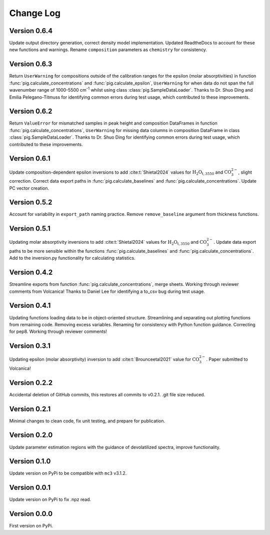 ==========
Change Log
==========


Version 0.6.4
=============
Update output directory generation, correct density model implementation. Updated ReadtheDocs to account for these new functions and warnings. Rename ``composition`` parameters as ``chemistry`` for consistency.


Version 0.6.3
=============
Return ``UserWarning`` for compositions outside of the calibration ranges for the epsilon (molar absorptivities) in function :func:`pig.calculate_concentrations` and :func:`pig.calculate_epsilon`, ``UserWarning`` for when data do not span the full wavenumber range of 1000-5500 cm\ :sup:`-1` whilst using class :class:`pig.SampleDataLoader`. Thanks to Dr. Shuo Ding and Emilia Pelegano-Titmuss for identifying common errors during test usage, which contributed to these improvements.


Version 0.6.2
=============
Return ``ValueError`` for mismatched samples in peak height and composition DataFrames in function :func:`pig.calculate_concentrations`, ``UserWarning`` for missing data columns in composition DataFrame in class :class:`pig.SampleDataLoader`. Thanks to Dr. Shuo Ding for identifying common errors during test usage, which contributed to these improvements.


Version 0.6.1
=============
Update composition-dependent epsilon inversions to add :cite:t:`Shietal2024` values for :math:`\text{H_{2}O_{t, 3550}}` and :math:`\text{CO_{3}^{2-}}`, slight correction. Correct data export paths in :func:`pig.calculate_baselines` and :func:`pig.calculate_concentrations`. Update PC vector creation.


Version 0.5.2
=============
Account for variability in ``export_path`` naming practice. Remove ``remove_baseline`` argument from thickness functions.


Version 0.5.1
=============
Updating molar absorptivity inversions to add :cite:t:`Shietal2024` values for :math:`\text{H_{2}O_{t, 3550}}` and :math:`\text{CO_{3}^{2-}}`. Update data export paths to be more sensible within the functions :func:`pig.calculate_baselines` and :func:`pig.calculate_concentrations`. Add to the inversion.py functionality for calculating statistics. 


Version 0.4.2
=============
Streamline exports from function :func:`pig.calculate_concentrations`, merge sheets. Working through reviewer comments from Volcanica! Thanks to Daniel Lee for identifying a to_csv bug during test usage.


Version 0.4.1
=============
Updating functions loading data to be in object-oriented structure. Streamlining and separating out plotting functions from remaining code. Removing excess variables. Renaming for consistency with Python function guidance. Correcting for pep8. Working through reviewer comments!


Version 0.3.1
=============
Updating epsilon (molar absorptivity) inversion to add :cite:t:`Brounceetal2021` value for :math:`\text{CO_{3}^{2-}}`. Paper submitted to Volcanica!


Version 0.2.2
=============
Accidental deletion of GitHub commits, this restores all commits to v0.2.1. .git file size reduced. 


Version 0.2.1
=============
Minimal changes to clean code, fix unit testing, and prepare for publication. 


Version 0.2.0
=============
Update parameter estimation regions with the guidance of devolatilized spectra, improve functionality. 


Version 0.1.0
=============
Update version on PyPi to be compatible with ``mc3`` v3.1.2.


Version 0.0.1
=============
Update version on PyPi to fix .npz read. 


Version 0.0.0
=============
First version on PyPi. 

